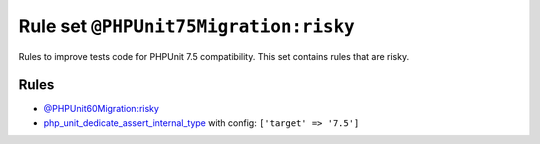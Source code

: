 ======================================
Rule set ``@PHPUnit75Migration:risky``
======================================

Rules to improve tests code for PHPUnit 7.5 compatibility. This set contains rules that are risky.

Rules
-----

- `@PHPUnit60Migration:risky <./PHPUnit60MigrationRisky.rst>`_
- `php_unit_dedicate_assert_internal_type <./../rules/php_unit/php_unit_dedicate_assert_internal_type.rst>`_ with config:
  ``['target' => '7.5']``

